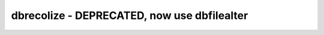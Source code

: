 dbrecolize - DEPRECATED, now use dbfilealter
======================================================================

